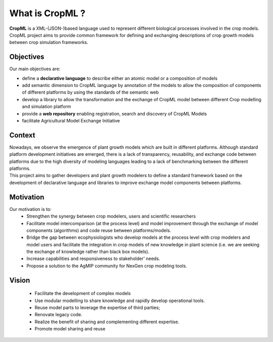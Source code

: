 What is CropML ?
================
| **CropML** is a XML-(JSON-)based language used to represent different biological processes involved
	in the crop models.
| CropML project aims to provide common framework for defining and exchanging descriptions 
	of crop growth models between crop simulation frameworks. 

Objectives
----------
Our main objectives are:

* define a **declarative language** to describe either an atomic model or a composition of models
* add semantic dimension to CropML language by annotation of the models to allow the composition of components of different platforms by using the standards of the semantic web
* develop a library to allow the transformation and the exchange of CropML model between different Crop modelling and simulation platform 
* provide a **web repository** enabling registration, search and discovery of CropML Models
* facilitate Agricultural Model Exchange Initiative


Context
-------
| Nowadays, we observe the emergence of plant growth models which are built 
	in different  platforms. Although standard platform development initiatives
	are emerged, there is a lack of  transparency, reusability, and exchange 
	code between platforms due to the high diversity of modeling languages 
	leading to a lack of benchmarking between the different platforms.
| This project aims to gather developers and plant growth modelers 
	to define a standard framework based on the development of declarative language and libraries to improve exchange model components between platforms.
   
   
Motivation
----------
Our motivation is to:
   * Strengthen the synergy between crop modelers, users and scientific researchers
   * Facilitate model intercomparison (at the process level) and model improvement through the exchange of model components (algorithms) and code reuse between platforms/models.
   * Bridge the gap between ecophysiologists who develop models at the process level with crop modelers and model users and facilitate the integration in crop models of new knowledge in plant science (i.e. we are seeking the exchange of knowledge rather than black box models).
   * Increase capabilities and responsiveness to stakeholder’ needs.
   * Propose a solution to the AgMIP community for NexGen crop modeling tools.


Vision
------
   * Facilitate the development of complex models
   * Use modular modelling to share knowledge and rapidly develop operational tools.
   * Reuse model parts to leverage the expertise of third parties;
   * Renovate legacy code.
   * Realize the benefit of sharing and complementing different expertise.
   * Promote model sharing and reuse
   

